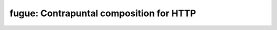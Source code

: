 ========================================
fugue: Contrapuntal composition for HTTP
========================================
